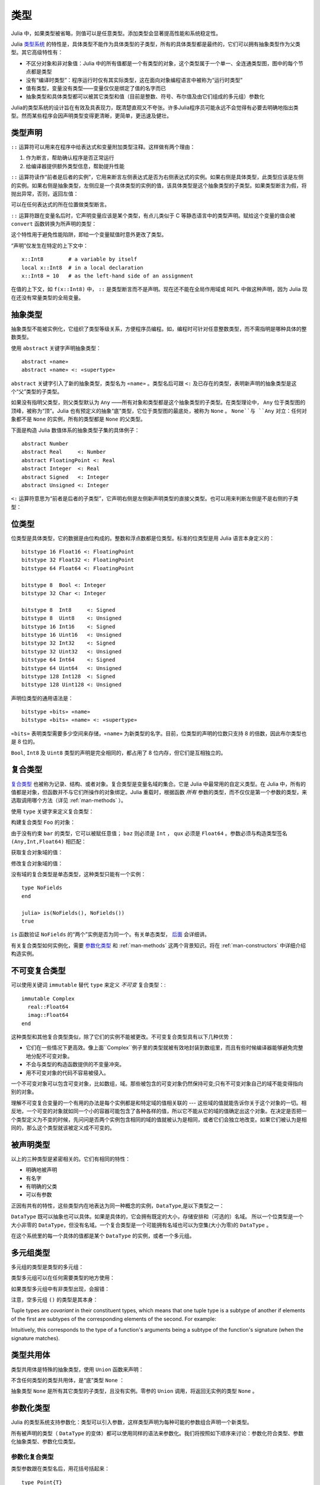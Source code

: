 .. _man-types:

******
 类型
******

Julia 中，如果类型被省略，则值可以是任意类型。添加类型会显著提高性能和系统稳定性。

Julia `类型系统 <http://zh.wikipedia.org/zh-cn/%E9%A1%9E%E5%9E%8B%E7%B3%BB%E7%B5%B1>`_ 的特性是，具体类型不能作为具体类型的子类型，所有的具体类型都是最终的，它们可以拥有抽象类型作为父类型。其它高级特性有：

-  不区分对象和非对象值：Julia 中的所有值都是一个有类型的对象，这个类型属于一个单一、全连通类型图，图中的每个节点都是类型
-  没有“编译时类型”：程序运行时仅有其实际类型，这在面向对象编程语言中被称为“运行时类型”
-  值有类型，变量没有类型——变量仅仅是绑定了值的名字而已
-  抽象类型和具体类型都可以被其它类型和值（目前是整数、符号、布尔值及由它们组成的多元组）参数化

Julia的类型系统的设计旨在有效及具表现力，既清楚直观又不夸张。许多Julia程序员可能永远不会觉得有必要去明确地指出类型。然而某些程序会因声明类型变得更清晰，更简单，更迅速及健壮。

类型声明
--------

``::`` 运算符可以用来在程序中给表达式和变量附加类型注释。这样做有两个理由：

1. 作为断言，帮助确认程序是否正常运行
2. 给编译器提供额外类型信息，帮助提升性能

``::`` 运算符读作“前者是后者的实例”，它用来断言左侧表达式是否为右侧表达式的实例。如果右侧是具体类型，此类型应该是左侧的实例。如果右侧是抽象类型，左侧应是一个具体类型的实例的值，该具体类型是这个抽象类型的子类型。如果类型断言为假，将抛出异常，否则，返回左值：

.. doctest::

    julia> (1+2)::FloatingPoint
    ERROR: type: typeassert: expected FloatingPoint, got Int64

    julia> (1+2)::Int
    3

可以在任何表达式的所在位置做类型断言。

``::`` 运算符跟在变量名后时，它声明变量应该是某个类型，有点儿类似于 C 等静态语言中的类型声明。赋给这个变量的值会被 ``convert`` 函数转换为所声明的类型：

.. doctest:: foo-func

    julia> function foo()
             x::Int8 = 1000
             x
           end
    foo (generic function with 1 method)

    julia> foo()
    -24

    julia> typeof(ans)
    Int8

这个特性用于避免性能陷阱，即给一个变量赋值时意外更改了类型。

“声明”仅发生在特定的上下文中： ::

    x::Int8        # a variable by itself
    local x::Int8  # in a local declaration
    x::Int8 = 10   # as the left-hand side of an assignment

在值的上下文，如 ``f(x::Int8)`` 中， ``::`` 是类型断言而不是声明。现在还不能在全局作用域或 REPL 中做这种声明，因为 Julia 现在还没有常量类型的全局变量。

.. _man-abstract-types:

抽象类型
--------

抽象类型不能被实例化，它组织了类型等级关系，方便程序员编程。如，编程时可针对任意整数类型，而不需指明是哪种具体的整数类型。

使用 ``abstract`` 关键字声明抽象类型： ::

    abstract «name»
    abstract «name» <: «supertype»

``abstract`` 关键字引入了新的抽象类型，类型名为 ``«name»`` 。类型名后可跟 ``<:`` 及已存在的类型，表明新声明的抽象类型是这个“父”类型的子类型。

如果没有指明父类型，则父类型默认为 ``Any`` ——所有对象和类型都是这个抽象类型的子类型。在类型理论中， ``Any`` 位于类型图的顶峰，被称为“顶”。Julia 也有预定义的抽象“底”类型，它位于类型图的最底处，被称为 ``None`` 。 ``None``与 ``Any`` 对立：任何对象都不是 ``None`` 的实例，所有的类型都是 ``None`` 的父类型。

下面是构造 Julia 数值体系的抽象类型子集的具体例子： ::

    abstract Number
    abstract Real     <: Number
    abstract FloatingPoint <: Real
    abstract Integer  <: Real
    abstract Signed   <: Integer
    abstract Unsigned <: Integer

``<:`` 运算符意思为“前者是后者的子类型”，它声明右侧是左侧新声明类型的直接父类型。也可以用来判断左侧是不是右侧的子类型：

.. doctest::

    julia> Integer <: Number
    true

    julia> Integer <: FloatingPoint
    false


位类型
------

位类型是具体类型，它的数据是由位构成的。整数和浮点数都是位类型。标准的位类型是用 Julia 语言本身定义的： ::

    bitstype 16 Float16 <: FloatingPoint
    bitstype 32 Float32 <: FloatingPoint
    bitstype 64 Float64 <: FloatingPoint

    bitstype 8  Bool <: Integer
    bitstype 32 Char <: Integer

    bitstype 8  Int8     <: Signed
    bitstype 8  Uint8    <: Unsigned
    bitstype 16 Int16    <: Signed
    bitstype 16 Uint16   <: Unsigned
    bitstype 32 Int32    <: Signed
    bitstype 32 Uint32   <: Unsigned
    bitstype 64 Int64    <: Signed
    bitstype 64 Uint64   <: Unsigned
    bitstype 128 Int128  <: Signed
    bitstype 128 Uint128 <: Unsigned

声明位类型的通用语法是： ::

    bitstype «bits» «name»
    bitstype «bits» «name» <: «supertype»

``«bits»`` 表明类型需要多少空间来存储，``«name»`` 为新类型的名字。目前，位类型的声明的位数只支持 8 的倍数，因此布尔类型也是 8 位的。

``Bool``, ``Int8`` 及 ``Uint8`` 类型的声明是完全相同的，都占用了 8 位内存，但它们是互相独立的。

.. _man-composite-types:

复合类型
--------

`复合类型 <http://zh.wikipedia.org/zh-cn/%E8%A4%87%E5%90%88%E5%9E%8B%E5%88%A5>`_ 也被称为记录、结构、或者对象。复合类型是变量名域的集合。它是 Julia 中最常用的自定义类型。在 Julia 中，所有的值都是对象，但函数并不与它们所操作的对象绑定。Julia 重载时，根据函数 *所有* 参数的类型，而不仅仅是第一个参数的类型，来选取调用哪个方法（详见 :ref:`man-methods` ）。

使用 ``type`` 关键字来定义复合类型：

.. doctest::

    julia> type Foo
             bar
             baz::Int
             qux::Float64
           end

构建复合类型 ``Foo`` 的对象：

.. doctest::

    julia> foo = Foo("Hello, world.", 23, 1.5)
    Foo("Hello, world.",23,1.5)

    julia> typeof(foo)
    Foo (constructor with 1 method)

由于没有约束 ``bar`` 的类型，它可以被赋任意值； ``baz`` 则必须是 ``Int`` ， ``qux`` 必须是 ``Float64`` 。参数必须与构造类型签名 ``(Any,Int,Float64)`` 相匹配：

.. doctest::

    julia> Foo((), 23.5, 1)
    ERROR: no method Foo((), Float64, Int64)

获取复合对象域的值：

.. doctest::

    julia> foo.bar
    "Hello, world."

    julia> foo.baz
    23

    julia> foo.qux
    1.5

修改复合对象域的值：

.. doctest::

    julia> foo.qux = 2
    2.0

    julia> foo.bar = 1//2
    1//2

没有域的复合类型是单态类型，这种类型只能有一个实例： ::

    type NoFields
    end

    julia> is(NoFields(), NoFields())
    true

``is`` 函数验证 ``NoFields`` 的“两个”实例是否为同一个。有关单态类型， `后面 <#man-singleton-types>`_ 会详细讲。

有关复合类型如何实例化，需要 `参数化类型 <#man-parametric-types>`_ 和 :ref:`man-methods` 这两个背景知识。将在 :ref:`man-constructors` 中详细介绍构造实例。

.. _man-immutable-composite-types:

不可变复合类型
-------------------------

可以使用关键词 ``immutable`` 替代 ``type`` 来定义 *不可变* 复合类型：::

    immutable Complex
      real::Float64
      imag::Float64
    end

这种类型和其他复合类型类似，除了它们的实例不能被更改。不可变复合类型具有以下几种优势：

- 它们在一些情况下更高效。像上面``Complex``例子里的类型就被有效地封装到数组里，而且有些时候编译器能够避免完整地分配不可变对象。
- 不会与类型的构造函数提供的不变量冲突。
- 用不可变对象的代码不容易被侵入。

一个不可变对象可以包含可变对象，比如数组，域。那些被包含的可变对象仍然保持可变;只有不可变对象自己的域不能变得指向别的对象。

理解不可变复合变量的一个有用的办法是每个实例都是和特定域的值相关联的 --- 这些域的值就能告诉你关于这个对象的一切。相反地，一个可变的对象就如同一个小的容器可能包含了各种各样的值，所以它不能从它的域的值确定出这个对象。在决定是否把一个类型定义为不变的时候，先问问是否两个实例包含相同的域的值就被认为是相同，或者它们会独立地改变。如果它们被认为是相同的，那么这个类型就该被定义成不可变的。


被声明类型
--------------

以上的三种类型是紧密相关的。它们有相同的特性：

- 明确地被声明
- 有名字
- 有明确的父类
- 可以有参数

正因有共有的特性，这些类型内在地表达为同一种概念的实例，``DataType``,是以下类型之一：

.. doctest::

    julia> typeof(Real)
    DataType

    julia> typeof(Int)
    DataType

``DataType`` 既可以抽象也可以具体。如果是具体的，它会拥有既定的大小，存储安排和（可选的）名域。
所以一个位类型是一个大小非零的 ``DataType``，但没有名域。一个复合类型是一个可能拥有名域也可以为空集(大小为零)的 ``DataType`` 。

在这个系统里的每一个具体的值都是某个 ``DataType`` 的实例，或者一个多元组。


多元组类型
----------

多元组的类型是类型的多元组：

.. doctest::

    julia> typeof((1,"foo",2.5))
    (Int64,ASCIIString,Float64)

类型多元组可以在任何需要类型的地方使用：

.. doctest::

    julia> (1,"foo",2.5) :: (Int64,String,Any)
    (1,"foo",2.5)

    julia> (1,"foo",2.5) :: (Int64,String,Float32)
    ERROR: type: typeassert: expected (Int64,String,Float32), got (Int64,ASCIIString,Float64)

如果类型多元组中有非类型出现，会报错：

.. doctest::

    julia> (1,"foo",2.5) :: (Int64,String,3)
    ERROR: type: typeassert: expected Type{T<:Top}, got (DataType,DataType,Int64)

注意，空多元组 ``()`` 的类型是其本身：

.. doctest::

    julia> typeof(())
    ()

Tuple types are *covariant* in their constituent types, which means
that one tuple type is a subtype of another if elements of the first
are subtypes of the corresponding elements of the second. For
example:

.. doctest::

    julia> (Int,String) <: (Real,Any)
    true

    julia> (Int,String) <: (Real,Real)
    false

    julia> (Int,String) <: (Real,)
    false

Intuitively, this corresponds to the type of a function's arguments
being a subtype of the function's signature (when the signature matches).

类型共用体
----------

类型共用体是特殊的抽象类型，使用 ``Union`` 函数来声明：

.. doctest::

    julia> IntOrString = Union(Int,String)
    Union(Int64,String)

    julia> 1 :: IntOrString
    1

    julia> "Hello!" :: IntOrString
    "Hello!"

    julia> 1.0 :: IntOrString
    ERROR: type: typeassert: expected Union(String,Int64), got Float64

不含任何类型的类型共用体，是“底”类型 ``None`` ：

.. doctest::

    julia> Union()
    None

抽象类型 ``None`` 是所有其它类型的子类型，且没有实例。零参的 ``Union`` 调用，将返回无实例的类型 ``None`` 。

.. _man-parametric-types:

参数化类型
----------

Julia 的类型系统支持参数化：类型可以引入参数，这样类型声明为每种可能的参数组合声明一个新类型。

所有被声明的类型（ ``DataType`` 的变体）都可以使用同样的语法来参数化。我们将按照如下顺序来讨论：参数化符合类型、参数化抽象类型、参数化位类型。

参数化复合类型
~~~~~~~~~~~~~~

.. testsetup::

    abstract Pointy{T}
    type Point{T} <: Pointy{T}
      x::T
      y::T
    end

类型参数跟在类型名后，用花括号括起来： ::

    type Point{T}
      x::T
      y::T
    end

这个声明定义了新参数化类型 ``Point{T}`` ，它有两个 ``T`` 类型的“坐标轴”。参数化类型可以是任何类型（也可以是整数，此例中我们用的是类型）。具体类型 ``Point{Float64}`` 等价于将 ``Point`` 中的 ``T`` 替换为 ``Float64`` 后的类型。上例实际上声明了许多种类型： ``Point{Float64}``, ``Point{String}``, ``Point{Int64}`` 等等，因此，现在每个都是可以使用的具体类型：

.. doctest::

    julia> Point{Float64}
    Point{Float64} (constructor with 1 method)

    julia> Point{String}
    Point{String} (constructor with 1 method)

``Point`` 本身也是个有效的类型对象：

.. doctest::

    julia> Point
    Point{T} (constructor with 1 method)

``Point`` 在这儿是一个抽象类型，它包含所有如 ``Point{Float64}``, ``Point{String}`` 之类的具体实例：

.. doctest::

    julia> Point{Float64} <: Point
    true

    julia> Point{String} <: Point
    true

其它类型则不是其子类型：

.. doctest::

    julia> Float64 <: Point
    false

    julia> String <: Point
    false

``Point`` 不同 ``T`` 值所声明的具体类型之间，不能互相作为子类型：

.. doctest::

    julia> Point{Float64} <: Point{Int64}
    false

    julia> Point{Float64} <: Point{Real}
    false

这一点非常重要：

    **虽然** ``Float64 <: Real`` **，但** ``Point{Float64} <: Point{Real}`` **不成立！**

换句话说，Julia 的类型参数是 *不相关* 的。尽管 ``Point{Float64}`` 的实例按照概念来说，应该是 ``Point{Real}`` 的实例，但两者在内存中的表示上有区别：

-  ``Point{Float64}`` 的实例可以简便、有效地表示 64 位数对儿
-  ``Point{Real}`` 的实例可以表示任意 ``Real`` 实例的数对儿。由于 ``Real`` 的实例可以为任意大小、任意结构，因此 ``Point{Real}`` 实际上表示指向 ``Real`` 对象的指针对儿

上述区别在数组中更明显： ``Array{Float64}`` 可以在一块连续内存中存储 64 位浮点数，而 ``Array{Real}`` 则保存指向每个 ``Real`` 对象的指针数组。而每个 ``Real`` 对象的大小，可能比 64 位浮点数的大。

:ref:`man-constructors` 中将介绍如何给复合类型自定义构造方法，但如果没有特殊构造声明时，默认有两种构造新复合对象的方法：一种是明确指明构造方法的类型参数；另一种是由对象构造方法的参数来隐含类型参数。

指明构造方法的类型参数：

.. doctest::

    julia> Point{Float64}(1.0,2.0)
    Point{Float64}(1.0,2.0)

    julia> typeof(ans)
    Point{Float64} (constructor with 1 method)

参数个数应与构造函数相匹配：

.. doctest::

    julia> Point{Float64}(1.0)
    ERROR: no method Point{Float64}(Float64)

    julia> Point{Float64}(1.0,2.0,3.0)
    ERROR: no method Point{Float64}(Float64, Float64, Float64)

大多数情况下不需要提供 ``Point`` 对象的类型，它可由参数类型来提供信息。因此，可以不提供 ``T`` 的值：

.. doctest::

    julia> Point(1.0,2.0)
    Point{Float64}(1.0,2.0)

    julia> typeof(ans)
    Point{Float64} (constructor with 1 method)

    julia> Point(1,2)
    Point{Int64}(1,2)

    julia> typeof(ans)
    Point{Int64} (constructor with 1 method)

上例中， ``Point`` 的两个参数类型相同，因此可以 ``T`` 可以省略。但当参数类型不同时，会报错：

.. doctest::

    julia> Point(1,2.5)
    ERROR: no method Point{T}(Int64, Float64)

这种情况其实也可以处理，详见 :ref:`man-constructors` 。

参数化抽象类型
~~~~~~~~~~~~~~

类似地，参数化抽象类型声明一个抽象类型的集合： ::

    abstract Pointy{T}

对每个类型或整数值 ``T`` ， ``Pointy{T}`` 都是一个不同的抽象类型。 ``Pointy`` 的每个实例都是它的子类型：

.. doctest::

    julia> Pointy{Int64} <: Pointy
    true

    julia> Pointy{1} <: Pointy
    true

参数化抽象类型也是不相关的：

.. doctest::

    julia> Pointy{Float64} <: Pointy{Real}
    false

    julia> Pointy{Real} <: Pointy{Float64}
    false

可以如下声明 ``Point{T}`` 是 ``Pointy{T}`` 的子类型： ::

    type Point{T} <: Pointy{T}
      x::T
      y::T
    end

对每个 ``T`` ，都有 ``Point{T}`` 是 ``Pointy{T}`` 的子类型：

.. doctest::

    julia> Point{Float64} <: Pointy{Float64}
    true

    julia> Point{Real} <: Pointy{Real}
    true

    julia> Point{String} <: Pointy{String}
    true

它们仍然是不相关的：

.. doctest::

    julia> Point{Float64} <: Pointy{Real}
    false

参数化抽象类型 ``Pointy`` 有什么用呢？假设我们要构造一个坐标点的实现，点都在对角线 *x = y* 上，因此我们只需要一个坐标轴： ::

    type DiagPoint{T} <: Pointy{T}
      x::T
    end

``Point{Float64}`` 和 ``DiagPoint{Float64}`` 都是 ``Pointy{Float64}`` 抽象类型的实现，这对其它可选类型 ``T`` 也一样。 ``Pointy`` 可以作为它的子类型的公共接口。有关方法和重载，详见下一节 :ref:`man-methods` 。

有时需要对 ``T`` 的范围做限制： ::

    abstract Pointy{T<:Real}

此时， ``T`` 只能是 ``Real`` 的子类型：

.. testsetup:: real-pointy

    abstract Pointy{T<:Real}

.. doctest:: real-pointy

    julia> Pointy{Float64}
    Pointy{Float64}

    julia> Pointy{Real}
    Pointy{Real}

    julia> Pointy{String}
    ERROR: type: Pointy: in T, expected Real, got Type{String}

    julia> Pointy{1}
    ERROR: type: Pointy: in T, expected Real, got Int64

参数化复合类型的类型参数，也可以同样被限制： ::

    type Point{T<:Real} <: Pointy{T}
      x::T
      y::T
    end

下面是 Julia 的 ``Rational`` 的 immutable 类型是如何定义的，这个类型表示分数： ::

    immutable Rational{T<:Integer} <: Real
      num::T
      den::T
    end

.. _man-singleton-types:

单态类型
^^^^^^^^

单态类型是一种特殊的抽象参数化类型。对每个类型 ``T`` ，抽象类型“单态” ``Type{T}`` 的实例为对象 ``T`` 。来看些例子：

.. doctest::

    julia> isa(Float64, Type{Float64})
    true

    julia> isa(Real, Type{Float64})
    false

    julia> isa(Real, Type{Real})
    true

    julia> isa(Float64, Type{Real})
    false

换句话说，仅当 ``A`` 和 ``B`` 是同一个对象，且此对象是类型时， ``isa(A,Type{B})`` 才返回真。没有参数时， ``Type`` 仅是抽象类型，所有的类型都是它的实例，包括单态类型：

.. doctest::

    julia> isa(Type{Float64},Type)
    true

    julia> isa(Float64,Type)
    true

    julia> isa(Real,Type)
    true

只有对象是类型时，才是 ``Type`` 的实例：

.. doctest::

    julia> isa(1,Type)
    false

    julia> isa("foo",Type)
    false

Julia 中只有类型对象才有单态类型。

参数化位类型
~~~~~~~~~~~~

可以参数化地声明位类型。例如，Julia 中指针被定义为位类型： ::

    # 32-bit system:
    bitstype 32 Ptr{T}

    # 64-bit system:
    bitstype 64 Ptr{T}

这儿的参数类型 ``T`` 不是用来做类型定义，而是个抽象标签，它定义了一组结构相同的类型，这些类型仅能由类型参数来区分。尽管 ``Ptr{Float64}`` 和 ``Ptr{Int64}`` 的表示是一样的，它们是不同的类型。所有的特定指针类型，都是 ``Ptr`` 类型的子类型：

.. doctest::

    julia> Ptr{Float64} <: Ptr
    true

    julia> Ptr{Int64} <: Ptr
    true

类型别名
--------

Julia 提供 ``typealias`` 机制来实现类型别名。如， ``Uint`` 是 ``Uint32`` 或 ``Uint64`` 的类型别名，这取决于系统的指针大小： ::

    # 32-bit system:
    julia> Uint
    Uint32

    # 64-bit system:
    julia> Uint
    Uint64

它是通过 ``base/boot.jl`` 中的代码实现的： ::

    if is(Int,Int64)
        typealias Uint Uint64
    else
        typealias Uint Uint32
    end

对参数化类型， ``typealias`` 提供了简单的参数化类型名。Julia 的数组类型为 ``Array{T,n}`` ，其中 ``T`` 是元素类型， ``n`` 是数组维度的数值。为简单起见， ``Array{Float64}`` 可以只指明元素类型而不需指明维度：

.. doctest::

    julia> Array{Float64,1} <: Array{Float64} <: Array
    true

``Vector`` 和 ``Matrix`` 对象是如下定义的： ::

    typealias Vector{T} Array{T,1}
    typealias Matrix{T} Array{T,2}

类型运算
--------

Julia 中，类型本身也是对象，可以对其使用普通的函数。如 ``<:`` 运算符，可以判断左侧是否是右侧的子类型。

``isa`` 函数检测对象是否属于某个指定的类型：

.. doctest::

    julia> isa(1,Int)
    true

    julia> isa(1,FloatingPoint)
    false

``typeof`` 函数返回参数的类型。类型也是对象，因此它也有类型：

.. doctest::

    julia> typeof(Rational)
    DataType

    julia> typeof(Union(Real,Float64,Rational))
    DataType

    julia> typeof((Rational,None))
    (DataType,UnionType)

类型的类型是什么？它们的类型是 ``DataType`` ：

.. doctest::

    julia> typeof(DataType)
    DataType

    julia> typeof(UnionType)
    DataType

读者也许会注意到， ``DataType`` 类似于空多元组（详见 `上文 <#tuple-types>`_ ）。因此，递归使用 ``()`` 和 ``DataType`` 所组成的多元组的类型，是该类型本身：

.. doctest::

    julia> typeof(())
    ()

    julia> typeof(DataType)
    DataType

    julia> typeof(((),))
    ((),)

    julia> typeof((DataType,))
    (DataType,)

    julia> typeof(((),DataType))
    ((),DataType)

``super`` 可以指明一些类型的父类型。只有声明的类型(``DataType``)才有父类型：

.. doctest::

    julia> super(Float64)
    FloatingPoint

    julia> super(Number)
    Any

    julia> super(String)
    Any

    julia> super(Any)
    Any

对其它类型对象（或非类型对象）使用 ``super`` ，会引发 “no method” 错误：

.. doctest::

    julia> super(Union(Float64,Int64))
    ERROR: no method super(Type{Union(Float64,Int64)})

    julia> super(None)
    ERROR: no method super(Type{None})

    julia> super((Float64,Int64))
    ERROR: no method super(Type{(Float64,Int64)})
